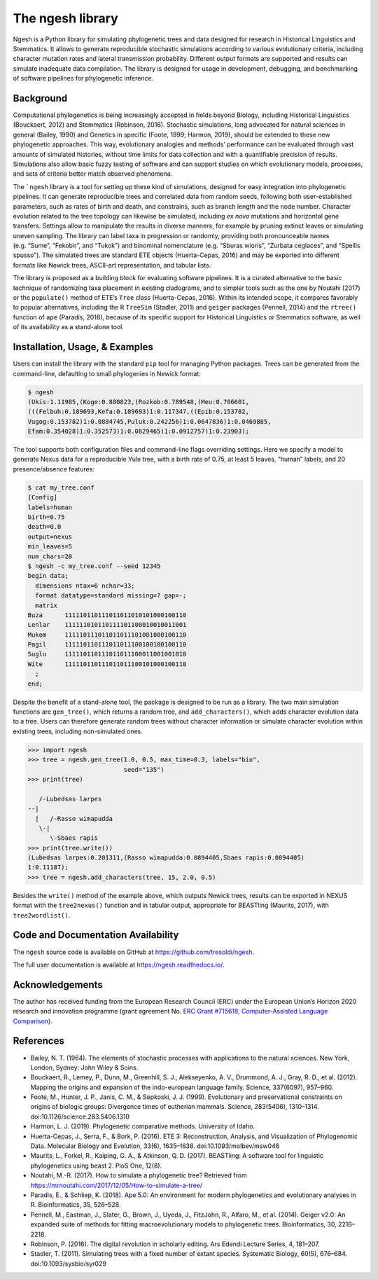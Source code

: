 The ngesh library
=================

Ngesh is a
Python library for simulating phylogenetic trees and data designed for
research in Historical Linguistics and Stemmatics. It allows to generate
reproducible stochastic simulations according to various evolutionary
criteria, including character mutation rates and lateral transmission
probability. Different output formats are supported and results can
simulate inadequate data compilation. The library is designed for usage
in development, debugging, and benchmarking of software pipelines for
phylogenetic inference.

Background
----------

Computational phylogenetics is being increasingly accepted in fields
beyond Biology, including Historical Linguistics (Bouckaert, 2012) and
Stemmatics (Robinson, 2016). Stochastic simulations, long advocated for
natural sciences in general (Bailey, 1990) and Genetics in specific
(Foote, 1999; Harmon, 2019), should be extended to these new
phylogenetic approaches. This way, evolutionary analogies and methods’
performance can be evaluated through vast amounts of simulated
histories, without time limits for data collection and with a
quantifiable precision of results. Simulations also allow basic fuzzy
testing of software and can support studies on which evolutionary
models, processes, and sets of criteria better match observed phenomena.

The ```ngesh`` library is a tool
for setting up these kind of simulations, designed for easy integration
into phylogenetic pipelines. It can generate reproducible trees and
correlated data from random seeds, following both user-established
parameters, such as rates of birth and death, and constrains, such as
branch length and the node number. Character evolution related to the
tree topology can likewise be simulated, including *ex novo* mutations
and horizontal gene transfers. Settings allow to manipulate the results
in diverse manners, for example by pruning extinct leaves or simulating
uneven sampling. The library can label taxa in progression or randomly,
providing both pronounceable names (e.g. “Sume”, “Fekobir”, and “Tukok”)
and binominal nomenclature (e.g. “Sburas wioris”, “Zurbata ceglaces”,
and “Spellis spusso”). The simulated trees are standard ETE objects
(Huerta-Cepas, 2016) and may be exported into different formats like Newick
trees, ASCII-art representation, and tabular lists.

The library is proposed as a building block for evaluating software
pipelines. It is a curated alternative to the basic technique of 
randomizing taxa placement in existing cladograms, and to simpler tools
such as the one by Noutahi (2017) or the ``populate()`` method of ETE’s
``Tree`` class (Huerta-Cepas, 2016). Within its intended scope, it compares
favorably to popular alternatives, including the R ``TreeSim``
(Stadler, 2011) and ``geiger`` packages (Pennell, 2014) and the
``rtree()`` function of ``ape`` (Paradis, 2018), because of its specific
support for Historical Linguistics or Stemmatics software, as well of
its availability as a stand-alone tool.

Installation, Usage, & Examples
-------------------------------

Users can install the library with the standard ``pip`` tool for
managing Python packages. Trees can be generated from the command-line,
defaulting to small phylogenies in Newick format:

.. code:: bash

   $ ngesh
   (Ukis:1.11985,(Koge:0.880823,(Rozkob:0.789548,(Meu:0.706601,
   (((Felbuh:0.189693,Kefa:0.189693)1:0.117347,((Epib:0.153782,
   Vugog:0.153782)1:0.0884745,Puluk:0.242256)1:0.0647836)1:0.0469885,
   Efam:0.354028)1:0.352573)1:0.0829465)1:0.0912757)1:0.23903);

The tool supports both configuration files and command-line flags
overriding settings. Here we specify a model to generate Nexus data for
a reproducible Yule tree, with a birth rate of 0.75, at least 5 leaves,
“human” labels, and 20 presence/absence features:

.. code:: bash

   $ cat my_tree.conf
   [Config]
   labels=human
   birth=0.75
   death=0.0
   output=nexus
   min_leaves=5
   num_chars=20
   $ ngesh -c my_tree.conf --seed 12345
   begin data;
     dimensions ntax=6 nchar=33;
     format datatype=standard missing=? gap=-;
     matrix
   Buza      111110110111011011010101000100110
   Lenlar    111111010110111101100010010011001
   Mukom     111110111011011011101001000100110
   Pagil     111110110111011011100100100100110
   Suglu     111110110111011011100011001001010
   Wite      111110110111011011100101000100110
     ;
   end;

Despite the benefit of a stand-alone tool, the package is designed to be
run as a library. The two main simulation functions are ``gen_tree()``,
which returns a random tree, and ``add_characters()``, which adds
character evolution data to a tree. Users can therefore generate random
trees without character information or simulate character evolution
within existing trees, including non-simulated ones.

.. code:: python

   >>> import ngesh
   >>> tree = ngesh.gen_tree(1.0, 0.5, max_time=0.3, labels="bio",
                             seed="135")
   >>> print(tree)

      /-Lubedsas larpes
   --|
     |   /-Rasso wimapudda
      \-|
         \-Sbaes rapis
   >>> print(tree.write())
   (Lubedsas larpes:0.201311,(Rasso wimapudda:0.0894405,Sbaes rapis:0.0894405)
   1:0.11187);
   >>> tree = ngesh.add_characters(tree, 15, 2.0, 0.5)

Besides the ``write()`` method of the example above, which outputs
Newick trees, results can be exported in NEXUS format with the
``tree2nexus()`` function and in tabular output, appropriate for
BEASTling (Maurits, 2017), with ``tree2wordlist()``.

Code and Documentation Availability
------------------------------------

The ``ngesh`` source code is available on GitHub at
https://github.com/tresoldi/ngesh.

The full user documentation is available at
https://ngesh.readthedocs.io/.

Acknowledgements
----------------

The author has received funding from the European Research Council (ERC)
under the European Union’s Horizon 2020 research and innovation
programme (grant agreement No. \ `ERC Grant
#715618 <https://cordis.europa.eu/project/rcn/206320/factsheet/en>`__,
`Computer-Assisted Language Comparison <https://digling.org/calc/>`__).

References
----------

* Bailey, N. T. (1964). The elements of stochastic processes with applications to the natural sciences. New York, London, Sydney: John Wiley & Soins.

* Bouckaert, R., Lemey, P., Dunn, M., Greenhill, S. J., Alekseyenko, A. V., Drummond, A. J., Gray, R. D., et al. (2012). Mapping the origins and expansion of the indo-european language family. Science, 337(6097), 957–960.

* Foote, M., Hunter, J. P., Janis, C. M., & Sepkoski, J. J. (1999). Evolutionary and preservational constraints on origins of biologic groups: Divergence times of eutherian mammals. Science, 283(5406), 1310–1314. doi:10.1126/science.283.5406.1310

* Harmon, L. J. (2019). Phylogenetic comparative methods. University of Idaho.

* Huerta-Cepas, J., Serra, F., & Bork, P. (2016). ETE 3: Reconstruction, Analysis, and Visualization of Phylogenomic Data. Molecular Biology and Evolution, 33(6), 1635–1638. doi:10.1093/molbev/msw046

* Maurits, L., Forkel, R., Kaiping, G. A., & Atkinson, Q. D. (2017). BEASTling: A software tool for linguistic phylogenetics using beast 2. PloS One, 12(8).

* Noutahi, M.-R. (2017). How to simulate a phylogenetic tree? Retrieved from https://mrnoutahi.com/2017/12/05/How-to-simulate-a-tree/

* Paradis, E., & Schliep, K. (2018). Ape 5.0: An environment for modern phylogenetics and evolutionary analyses in R. Bioinformatics, 35, 526–528.

* Pennell, M., Eastman, J., Slater, G., Brown, J., Uyeda, J., FitzJohn, R., Alfaro, M., et al. (2014). Geiger v2.0: An expanded suite of methods for fitting macroevolutionary models to phylogenetic trees. Bioinformatics, 30, 2216–2218.

* Robinson, P. (2016). The digital revolution in scholarly editing. Ars Edendi Lecture Series, 4, 181–207.

* Stadler, T. (2011). Simulating trees with a fixed number of extant species. Systematic Biology, 60(5), 676–684. doi:10.1093/sysbio/syr029
